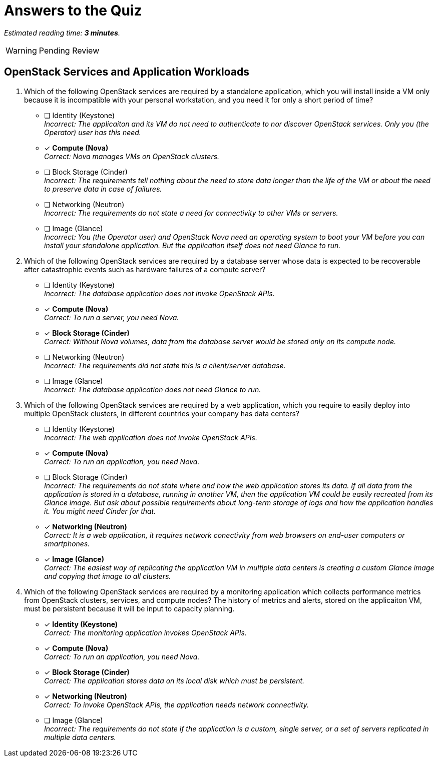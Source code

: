 :time_estimate: 3

= Answers to the Quiz

_Estimated reading time: *{time_estimate} minutes*._

WARNING: Pending Review

== OpenStack Services and Application Workloads

1. Which of the following OpenStack services are required by a standalone application, which you will install inside a VM only because it is incompatible with your personal workstation, and you need it for only a short period of time?

* [ ] Identity (Keystone) +
_Incorrect: The applicaiton and its VM do not need to authenticate to nor discover OpenStack services. Only you (the Operator) user has this need._

* [x] *Compute (Nova)* +
_Correct: Nova manages VMs on OpenStack clusters._

* [ ] Block Storage (Cinder) +
_Incorrect: The requirements tell nothing about the need to store data longer than the life of the VM or about the need to preserve data in case of failures._

* [ ] Networking (Neutron) +
_Incorrect: The requirements do not state a need for connectivity to other VMs or servers._

* [ ] Image (Glance) +
_Incorrect: You (the Operator user) and OpenStack Nova need an operating system to boot your VM before you can install your standalone application. But the application itself does not need Glance to run._

2. Which of the following OpenStack services are required by a database server whose data is expected to be recoverable after catastrophic events such as hardware failures of a compute server?

* [ ] Identity (Keystone) +
_Incorrect: The database application does not invoke OpenStack APIs._

* [x] *Compute (Nova)* +
_Correct: To run a server, you need Nova._

* [x] *Block Storage (Cinder)* +
_Correct: Without Nova volumes, data from the database server would be stored only on its compute node._

* [ ] Networking (Neutron) +
_Incorrect: The requirements did not state this is a client/server database._

* [ ] Image (Glance) +
_Incorrect: The database application does not need Glance to run._

4. Which of the following OpenStack services are required by a web application, which you require to easily deploy into multiple OpenStack clusters, in different countries your company has data centers?

* [ ] Identity (Keystone) +
_Incorrect: The web application does not invoke OpenStack APIs._

* [x] *Compute (Nova)* +
_Correct: To run an application, you need Nova._

* [ ] Block Storage (Cinder) +
_Incorrect: The requirements do not state where and how the web application stores its data. If all data from the application is stored in a database, running in another VM, then the application VM could be easily recreated from its Glance image. But ask about possible requirements about long-term storage of logs and how the application handles it. You might need Cinder for that._

* [x] *Networking (Neutron)* +
_Correct: It is a web application, it requires network conectivity from web browsers on end-user computers or smartphones._

* [x] *Image (Glance)* +
_Correct: The easiest way of replicating the application VM in multiple data centers is creating a custom Glance image and copying that image to all clusters._

4. Which of the following OpenStack services are required by a monitoring application which collects performance metrics from OpenStack clusters, services, and compute nodes? The history of metrics and alerts, stored on the applicaiton VM, must be persistent because it will be input to capacity planning.

* [x] *Identity (Keystone)* +
_Correct: The monitoring application invokes OpenStack APIs._

* [x] *Compute (Nova)* +
_Correct: To run an application, you need Nova._

* [x] *Block Storage (Cinder)* +
_Correct: The application stores data on its local disk which must be persistent._

* [x] *Networking (Neutron)* +
_Correct: To invoke OpenStack APIs, the application needs network connectivity._

* [ ] Image (Glance) +
_Incorrect: The requirements do not state if the application is a custom, single server, or a set of servers replicated in multiple data centers._
